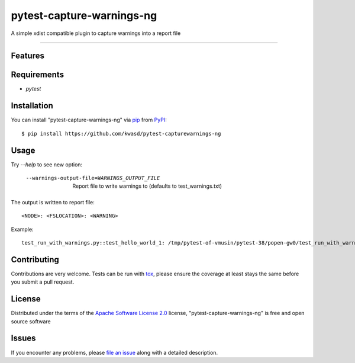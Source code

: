 ==========================
pytest-capture-warnings-ng
==========================

.. image:: https://img.shields.io/pypi/v/pytest-capture-warnings-ng.svg
    :target: https://pypi.org/project/pytest-capture-warnings-ng
    :alt: PyPI version

.. image:: https://img.shields.io/pypi/pyversions/pytest-capture-warnings-ng.svg
    :target: https://pypi.org/project/pytest-capture-warnings-ng
    :alt: Python versions

.. image:: https://github.com/kwasd/pytest-capture-warnings-ng/actions/workflows/main.yml/badge.svg
    :target: https://github.com/kwasd/pytest-capture-warnings-ng/actions/workflows/main.yml
    :alt: See Build Status on GitHub Actions

A simple xdist compatible plugin to capture warnings into a report file

----

Features
--------


Requirements
------------

* `pytest`


Installation
------------

You can install "pytest-capture-warnings-ng" via `pip`_ from `PyPI`_::

    $ pip install https://github.com/kwasd/pytest-capturewarnings-ng


Usage
-----

Try `--help` to see new option:

  --warnings-output-file=WARNINGS_OUTPUT_FILE
                        Report file to write warnings to (defaults to
                        test_warnings.txt)

The output is written to report file::

    <NODE>: <FSLOCATION>: <WARNING>

Example::

    test_run_with_warnings.py::test_hello_world_1: /tmp/pytest-of-vmusin/pytest-38/popen-gw0/test_run_with_warnings0/test_run_with_warnings.py:5: UserWarning: hello 1 world   warnings.warn('hello 1 world') 



Contributing
------------
Contributions are very welcome. Tests can be run with `tox`_, please ensure
the coverage at least stays the same before you submit a pull request.

License
-------

Distributed under the terms of the `Apache Software License 2.0`_ license, "pytest-capture-warnings-ng" is free and open source software


Issues
------

If you encounter any problems, please `file an issue`_ along with a detailed description.

.. _`Cookiecutter`: https://github.com/audreyr/cookiecutter
.. _`@hackebrot`: https://github.com/hackebrot
.. _`MIT`: https://opensource.org/licenses/MIT
.. _`BSD-3`: https://opensource.org/licenses/BSD-3-Clause
.. _`GNU GPL v3.0`: https://www.gnu.org/licenses/gpl-3.0.txt
.. _`Apache Software License 2.0`: https://www.apache.org/licenses/LICENSE-2.0
.. _`cookiecutter-pytest-plugin`: https://github.com/pytest-dev/cookiecutter-pytest-plugin
.. _`file an issue`: https://github.com/kwasd/pytest-capture-warnings-ng/issues
.. _`pytest`: https://github.com/pytest-dev/pytest
.. _`tox`: https://tox.readthedocs.io/en/latest/
.. _`pip`: https://pypi.org/project/pip/
.. _`PyPI`: https://pypi.org/project
